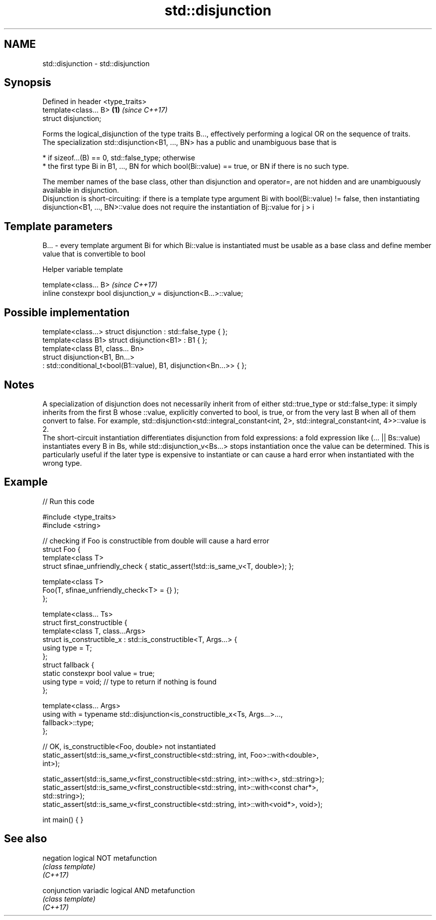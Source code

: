 .TH std::disjunction 3 "2020.03.24" "http://cppreference.com" "C++ Standard Libary"
.SH NAME
std::disjunction \- std::disjunction

.SH Synopsis

  Defined in header <type_traits>
  template<class... B>            \fB(1)\fP \fI(since C++17)\fP
  struct disjunction;

  Forms the logical_disjunction of the type traits B..., effectively performing a logical OR on the sequence of traits.
  The specialization std::disjunction<B1, ..., BN> has a public and unambiguous base that is

  * if sizeof...(B) == 0, std::false_type; otherwise
  * the first type Bi in B1, ..., BN for which bool(Bi::value) == true, or BN if there is no such type.

  The member names of the base class, other than disjunction and operator=, are not hidden and are unambiguously available in disjunction.
  Disjunction is short-circuiting: if there is a template type argument Bi with bool(Bi::value) != false, then instantiating disjunction<B1, ..., BN>::value does not require the instantiation of Bj::value for j > i

.SH Template parameters


  B... - every template argument Bi for which Bi::value is instantiated must be usable as a base class and define member value that is convertible to bool


  Helper variable template


  template<class... B>                                             \fI(since C++17)\fP
  inline constexpr bool disjunction_v = disjunction<B...>::value;


.SH Possible implementation



    template<class...> struct disjunction : std::false_type { };
    template<class B1> struct disjunction<B1> : B1 { };
    template<class B1, class... Bn>
    struct disjunction<B1, Bn...>
        : std::conditional_t<bool(B1::value), B1, disjunction<Bn...>>  { };



.SH Notes

  A specialization of disjunction does not necessarily inherit from of either std::true_type or std::false_type: it simply inherits from the first B whose ::value, explicitly converted to bool, is true, or from the very last B when all of them convert to false. For example, std::disjunction<std::integral_constant<int, 2>, std::integral_constant<int, 4>>::value is 2.
  The short-circuit instantiation differentiates disjunction from fold expressions: a fold expression like (... || Bs::value) instantiates every B in Bs, while std::disjunction_v<Bs...> stops instantiation once the value can be determined. This is particularly useful if the later type is expensive to instantiate or can cause a hard error when instantiated with the wrong type.

.SH Example

  
// Run this code

    #include <type_traits>
    #include <string>

    // checking if Foo is constructible from double will cause a hard error
    struct Foo {
        template<class T>
        struct sfinae_unfriendly_check { static_assert(!std::is_same_v<T, double>); };

        template<class T>
        Foo(T, sfinae_unfriendly_check<T> = {} );
    };

    template<class... Ts>
    struct first_constructible {
        template<class T, class...Args>
        struct is_constructible_x : std::is_constructible<T, Args...> {
            using type = T;
        };
        struct fallback {
            static constexpr bool value = true;
            using type = void; // type to return if nothing is found
        };

        template<class... Args>
        using with = typename std::disjunction<is_constructible_x<Ts, Args...>...,
                                               fallback>::type;
    };

    // OK, is_constructible<Foo, double> not instantiated
    static_assert(std::is_same_v<first_constructible<std::string, int, Foo>::with<double>,
                                 int>);

    static_assert(std::is_same_v<first_constructible<std::string, int>::with<>, std::string>);
    static_assert(std::is_same_v<first_constructible<std::string, int>::with<const char*>,
                                 std::string>);
    static_assert(std::is_same_v<first_constructible<std::string, int>::with<void*>, void>);

    int main() { }



.SH See also



  negation    logical NOT metafunction
              \fI(class template)\fP
  \fI(C++17)\fP

  conjunction variadic logical AND metafunction
              \fI(class template)\fP
  \fI(C++17)\fP




